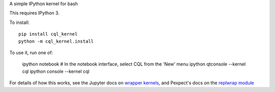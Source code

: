 A simple IPython kernel for bash

This requires IPython 3.

To install::

    pip install cql_kernel
    python -m cql_kernel.install

To use it, run one of:

    ipython notebook
    # In the notebook interface, select CQL from the 'New' menu
    ipython qtconsole --kernel cql
    ipython console --kernel cql

For details of how this works, see the Jupyter docs on `wrapper kernels
<http://jupyter-client.readthedocs.org/en/latest/wrapperkernels.html>`_, and
Pexpect's docs on the `replwrap module
<http://pexpect.readthedocs.org/en/latest/api/replwrap.html>`_
